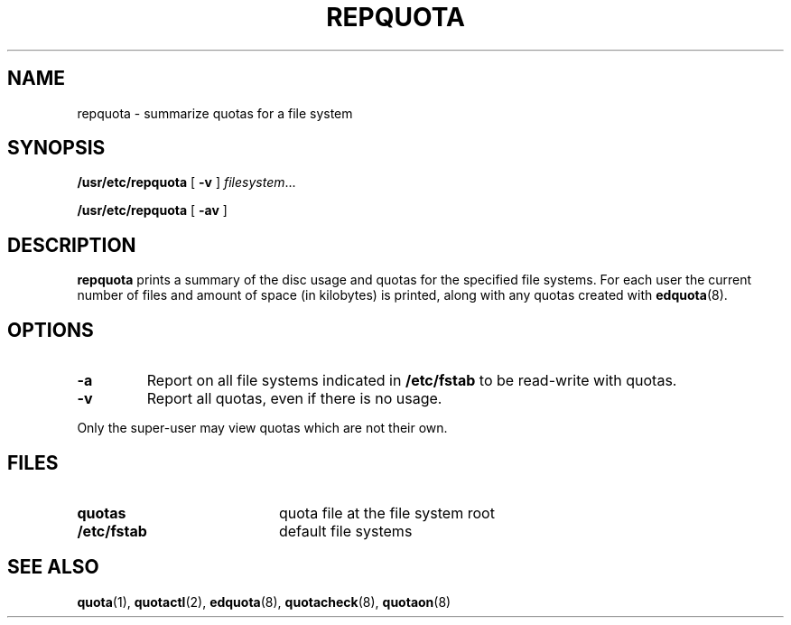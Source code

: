 .\" @(#)repquota.8 1.1 92/07/30 SMI; from UCB 4.2
.TH REPQUOTA 8 "9 September 1987"
.UC 4
.SH NAME
repquota \- summarize quotas for a file system
.SH SYNOPSIS
.B /usr/etc/repquota
[
.B \-v
]
.IR filesystem .\|.\|.
.LP
.B /usr/etc/repquota
[
.B \-av
]
.SH DESCRIPTION
.IX  "repquota command"  ""  "\fLrepquota\fP \(em summarize quotas"
.IX  "user quotas"  "repquota command"  ""  "\fLrepquota\fP \(em summarize quotas"
.IX  "disk quotas"  "repquota command"  ""  "\fLrepquota\fP \(em summarize quotas"
.IX  "quotas"  "repquota command"  ""  "\fLrepquota\fP \(em summarize quotas"
.IX  "file system"  "repquota command"  ""  "\fLrepquota\fP \(em summarize quotas"
.IX  "summarize file system quotas repquota"  ""  "summarize file system quotas \(em \fLrepquota\fP"
.IX  "report file system quotas repquota"  ""  "report file system quotas \(em \fLrepquota\fP"
.IX  display "file system quotas \(em \fLrepquota\fP"
.LP
.B repquota
prints a summary of the disc usage and quotas for the specified file
systems.  For each user the current number of files and amount of space
(in kilobytes) is printed, along with any quotas created with
.BR edquota (8).
.SH OPTIONS
.TP
.B \-a
Report on all file systems indicated in
.B /etc/fstab
to be read-write with quotas.
.TP
.B \-v
Report all quotas, even if there is no usage.
.LP
Only the super-user may view quotas which are not their own.
.SH FILES
.PD 0
.TP 20
.B quotas
quota file at the file system
root
.TP
.B /etc/fstab
default file systems
.PD
.SH SEE ALSO
.BR quota (1),
.BR quotactl (2),
.BR edquota (8),
.BR quotacheck (8),
.BR quotaon (8)
